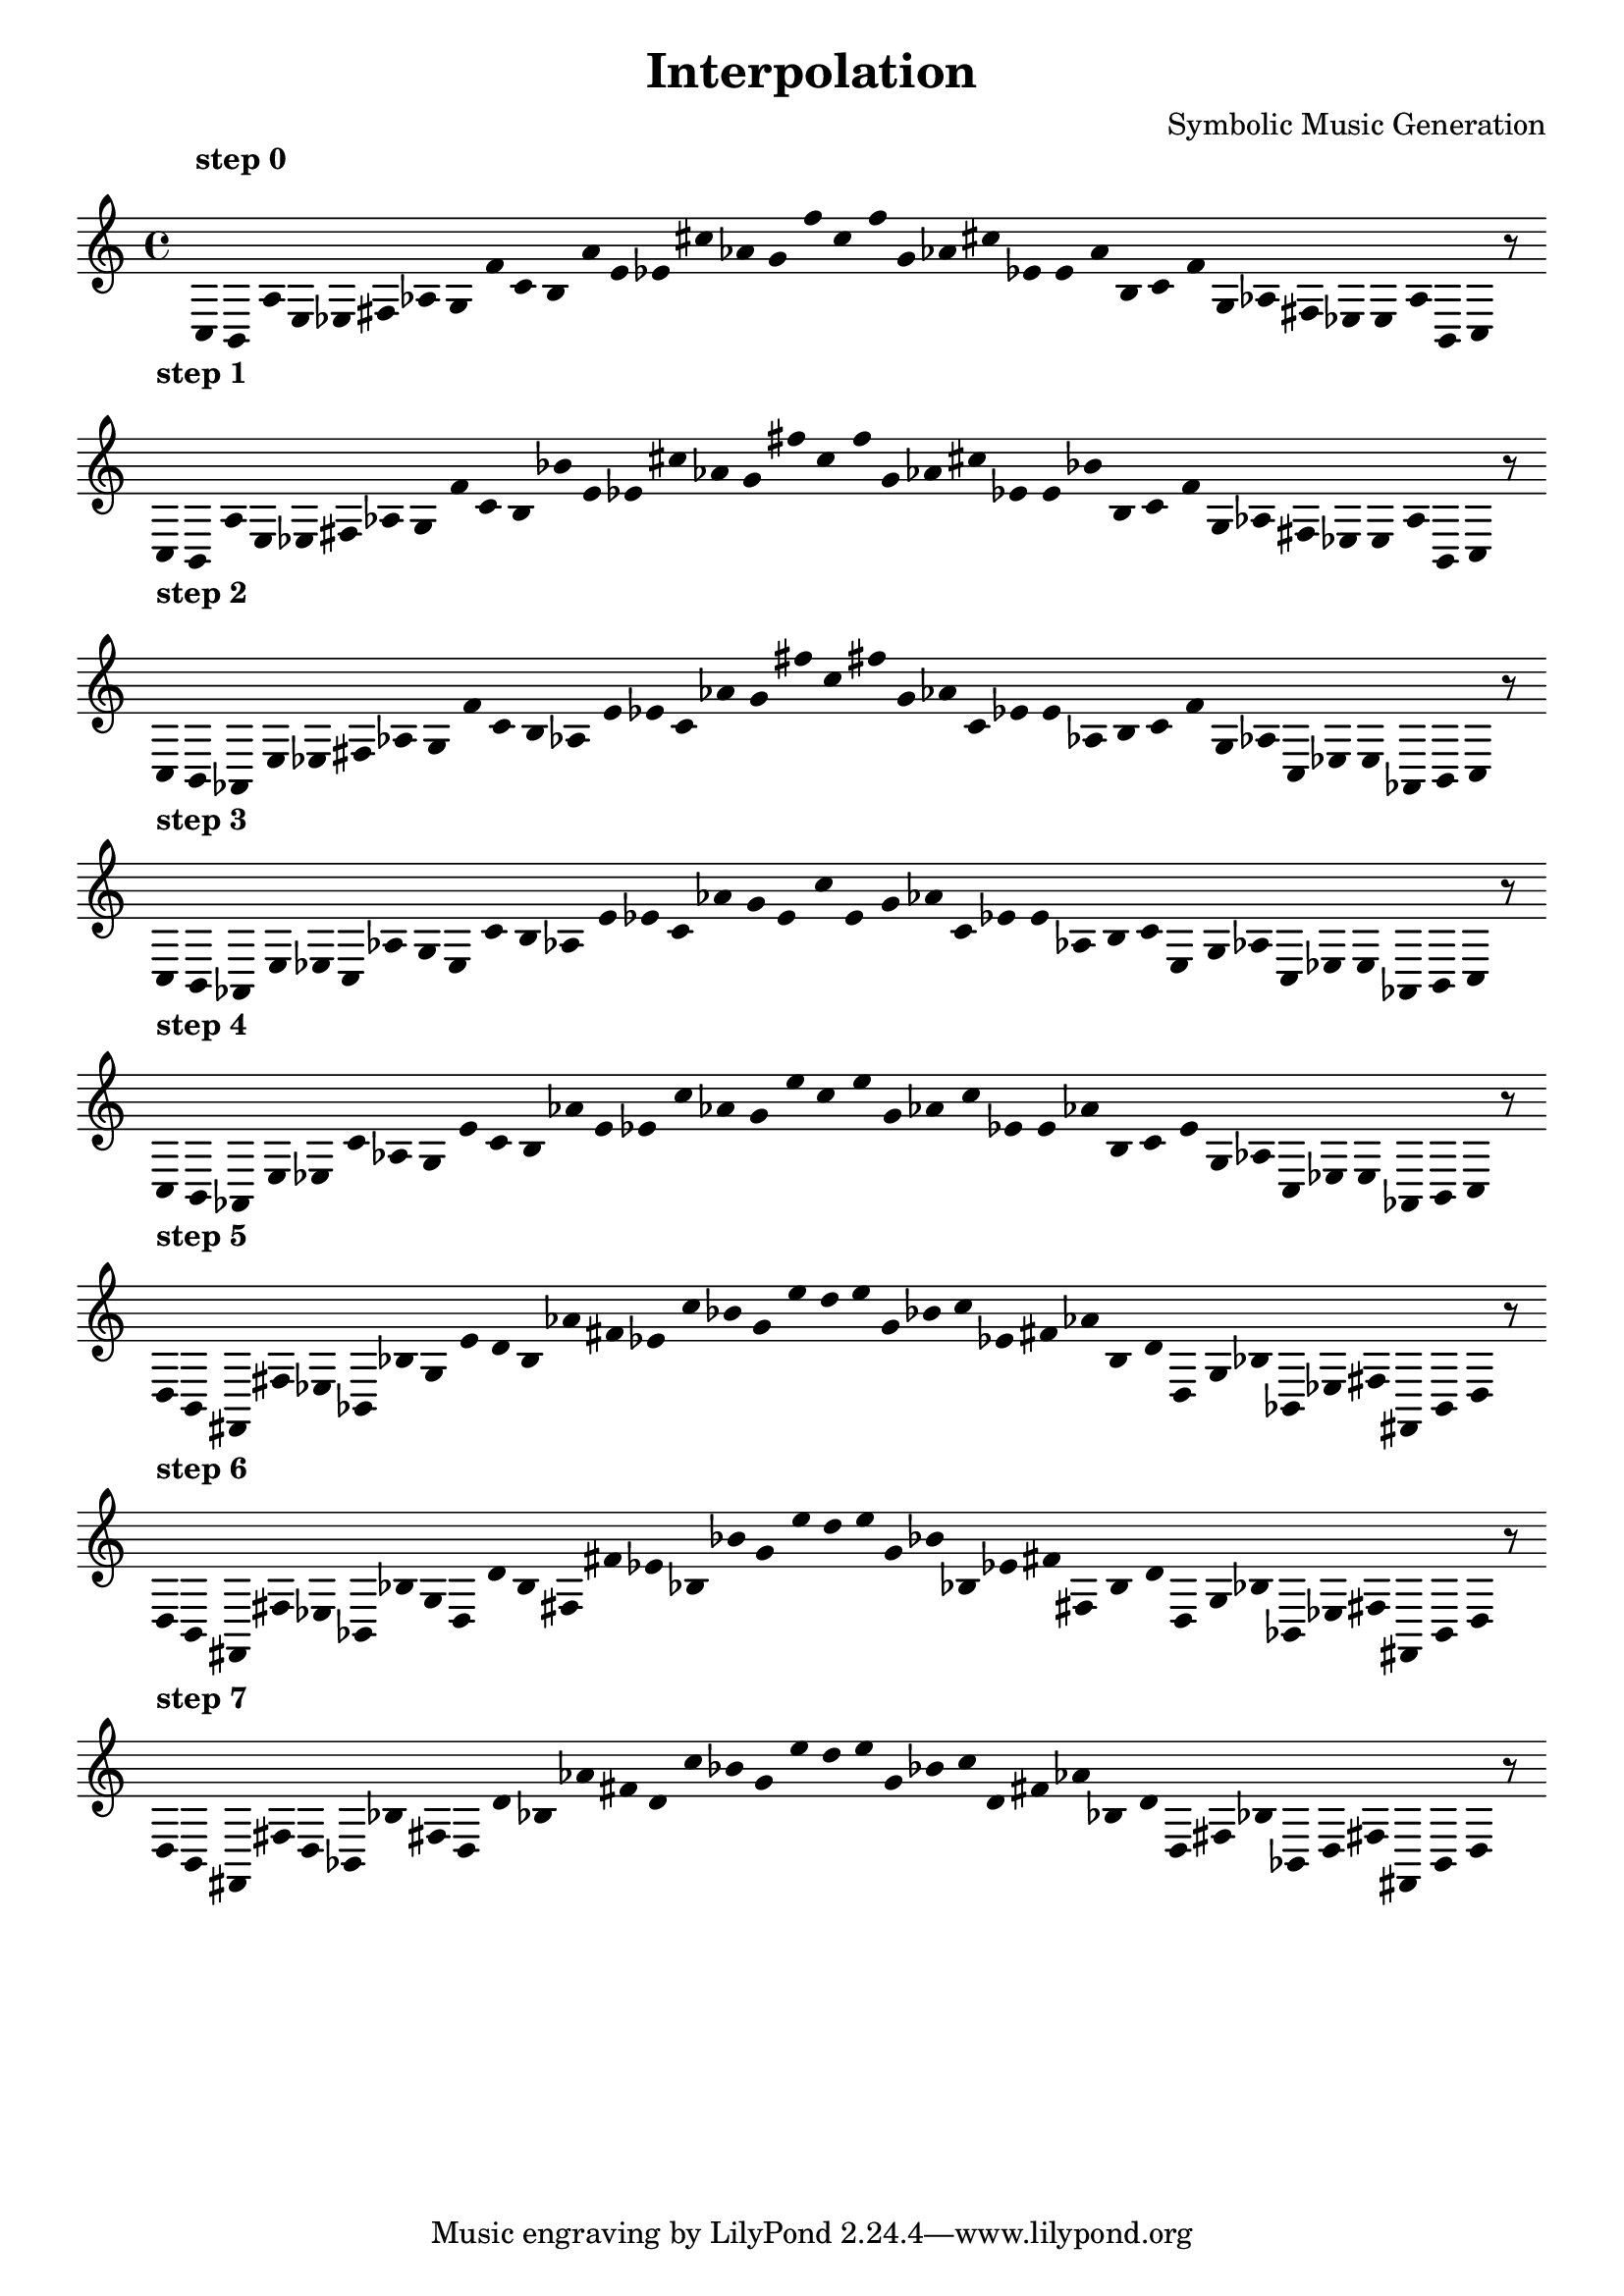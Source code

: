 
    \version "2.22.2"
    \header {
    title = "Interpolation"
    composer = "Symbolic Music Generation"
    }

    \score {
    <<
        \cadenzaOn
        \override Beam.breakable = ##t
        \accidentalStyle Score.forget
        \override Score.TextScript.padding = #2
        \override Stem.transparent = ##t
    {
    
%scale 0
    \clef treble
        ^\markup \bold { "step 0" }
    c16 [ b, a e ees fis aes g f' c' b a' e' ees' cis'' aes' g' f'' c'' f'' g' aes' cis'' ees' e' a' b c' f' g aes fis ees e a b, ]
    c    r8
    \bar ""
    \break
        
%scale 1
    ^\markup \bold { "step 1" }
    \clef treble
    c16 [ b, a e ees fis aes g f' c' b bes' e' ees' cis'' aes' g' fis'' c'' f'' g' aes' cis'' ees' e' bes' b c' f' g aes fis ees e a b, ]
    c    r8
    \bar ""
    \break
        
%scale 2
    ^\markup \bold { "step 2" }
    \clef treble
    c16 [ b, aes, e ees fis aes g f' c' b aes e' ees' c' aes' g' fis'' c'' fis'' g' aes' c' ees' e' aes b c' f' g aes ]
    c [ ees e aes, b, ]
    c    r8
    \bar ""
    \break
        
%scale 3
    ^\markup \bold { "step 3" }
    \clef treble
    c16 [ b, aes, e ees ]
    c [ aes g e c' b aes e' ees' c' aes' g' e' c'' e' g' aes' c' ees' e' aes b c' e g aes ]
    c [ ees e aes, b, ]
    c    r8
    \bar ""
    \break
        
%scale 4
    ^\markup \bold { "step 4" }
    \clef treble
    c16 [ b, aes, e ees c' aes g e' c' b aes' e' ees' c'' aes' g' e'' c'' e'' g' aes' c'' ees' e' aes' b c' e' g aes ]
    c [ ees e aes, b, ]
    c    r8
    \bar ""
    \break
        
%scale 5
    ^\markup \bold { "step 5" }
    \clef treble
    d16 [ b, fis, fis ees bes, bes g e' d' b aes' fis' ees' c'' bes' g' e'' d'' e'' g' bes' c'' ees' fis' aes' b d' ]
    d [ g bes bes, ees fis fis, b, ]
    d    r8
    \bar ""
    \break
        
%scale 6
    ^\markup \bold { "step 6" }
    \clef treble
    d16 [ b, fis, fis ees bes, bes g ]
    d [ d' b fis fis' ees' bes bes' g' e'' d'' e'' g' bes' bes ees' fis' fis b d' ]
    d [ g bes bes, ees fis fis, b, ]
    d    r8
    \bar ""
    \break
        
%scale 7
    ^\markup \bold { "step 7" }
    \clef treble
    d16 [ b, fis, fis ]
    d [ bes, bes fis ]
    d [ d' bes aes' fis' d' c'' bes' g' e'' d'' e'' g' bes' c'' d' fis' aes' bes d' ]
    d [ fis bes bes, ]
    d [ fis fis, b, ]
    d    r8
    \bar ""
    \break
        
    }
    >>
    \layout {
        indent = 0\mm
        line-width = 190\mm
        \override Stem.transparent = ##t
    }
    \midi{ }
    
    }
    